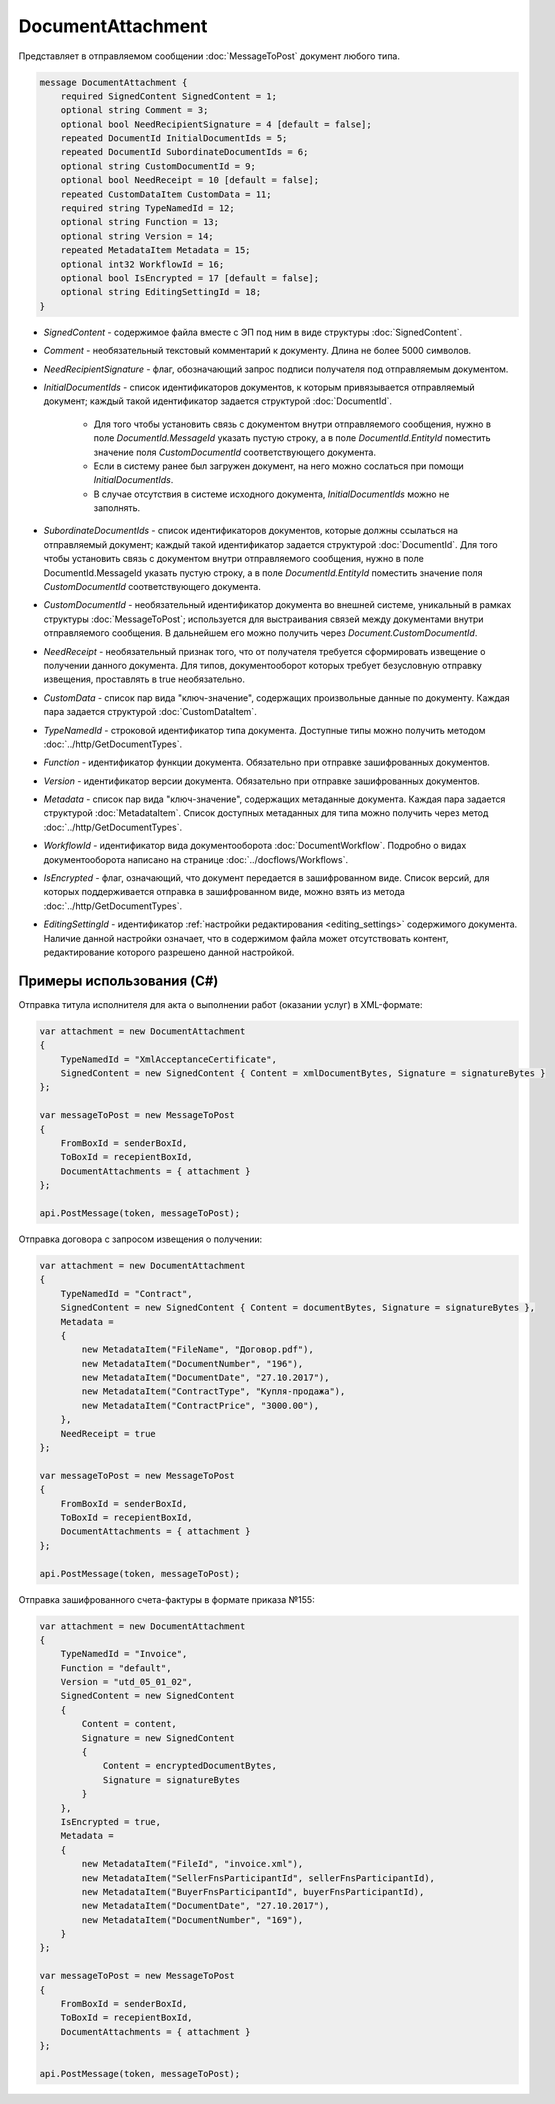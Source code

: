 DocumentAttachment
==================

Представляет в отправляемом сообщении :doc:`MessageToPost` документ любого типа.

.. code-block:: protobuf

    message DocumentAttachment {
        required SignedContent SignedContent = 1;
        optional string Comment = 3;
        optional bool NeedRecipientSignature = 4 [default = false];
        repeated DocumentId InitialDocumentIds = 5;
        repeated DocumentId SubordinateDocumentIds = 6;
        optional string CustomDocumentId = 9;
        optional bool NeedReceipt = 10 [default = false];
        repeated CustomDataItem CustomData = 11;
        required string TypeNamedId = 12;
        optional string Function = 13;
        optional string Version = 14;
        repeated MetadataItem Metadata = 15;
        optional int32 WorkflowId = 16;
        optional bool IsEncrypted = 17 [default = false];
        optional string EditingSettingId = 18;
    }

-  *SignedContent* - содержимое файла вместе с ЭП под ним в виде структуры :doc:`SignedContent`.

-  *Comment* - необязательный текстовый комментарий к документу. Длина не более 5000 символов.

-  *NeedRecipientSignature* - флаг, обозначающий запрос подписи получателя под отправляемым документом.

-  *InitialDocumentIds* - список идентификаторов документов, к которым привязывается отправляемый документ; каждый такой идентификатор задается структурой :doc:`DocumentId`.

    -  Для того чтобы установить связь с документом внутри отправляемого сообщения, нужно в поле *DocumentId.MessageId* указать пустую строку, а в поле *DocumentId.EntityId* поместить значение поля *CustomDocumentId* соответствующего документа.

    -  Если в систему ранее был загружен документ, на него можно сослаться при помощи *InitialDocumentIds*.

    -  В случае отсутствия в системе исходного документа, *InitialDocumentIds* можно не заполнять.

-  *SubordinateDocumentIds* - список идентификаторов документов, которые должны ссылаться на отправляемый документ; каждый такой идентификатор задается структурой :doc:`DocumentId`. Для того чтобы установить связь с документом внутри отправляемого сообщения, нужно в поле DocumentId.MessageId указать пустую строку, а в поле *DocumentId.EntityId* поместить значение поля *CustomDocumentId* соответствующего документа.

-  *CustomDocumentId* - необязательный идентификатор документа во внешней системе, уникальный в рамках структуры :doc:`MessageToPost`; используется для выстраивания связей между документами внутри отправляемого сообщения. В дальнейшем его можно получить через *Document.CustomDocumentId*.

-  *NeedReceipt* - необязательный признак того, что от получателя требуется сформировать извещение о получении данного документа. Для типов, документооборот которых требует безусловную отправку извещения, проставлять в true необязательно.

-  *CustomData* - список пар вида "ключ-значение", содержащих произвольные данные по документу. Каждая пара задается структурой :doc:`CustomDataItem`.

-  *TypeNamedId* - строковой идентификатор типа документа. Доступные типы можно получить методом :doc:`../http/GetDocumentTypes`.

-  *Function* - идентификатор функции документа. Обязательно при отправке зашифрованных документов.

-  *Version* - идентификатор версии документа. Обязательно при отправке зашифрованных документов.

-  *Metadata* - список пар вида "ключ-значение", содержащих метаданные документа. Каждая пара задается структурой :doc:`MetadataItem`. Список доступных метаданных для типа можно получить через метод :doc:`../http/GetDocumentTypes`.

-  *WorkflowId* - идентификатор вида документооборота :doc:`DocumentWorkflow`. Подробно о видах документооборота написано на странице :doc:`../docflows/Workflows`.

-  *IsEncrypted* - флаг, означающий, что документ передается в зашифрованном виде. Список версий, для которых поддерживается отправка в зашифрованном виде, можно взять из метода :doc:`../http/GetDocumentTypes`.

- *EditingSettingId* - идентификатор :ref:`настройки редактирования <editing_settings>` содержимого документа. Наличие данной настройки означает, что в содержимом файла может отсутствовать контент, редактирование которого разрешено данной настройкой.

Примеры использования (C#)
^^^^^^^^^^^^^^^^^^^^^^^^^^

Отправка титула исполнителя для акта о выполнении работ (оказании услуг) в XML-формате:

.. code-block:: csharp

    var attachment = new DocumentAttachment
    {
        TypeNamedId = "XmlAcceptanceCertificate",
        SignedContent = new SignedContent { Content = xmlDocumentBytes, Signature = signatureBytes }
    };

    var messageToPost = new MessageToPost
    {
        FromBoxId = senderBoxId,
        ToBoxId = recepientBoxId,
        DocumentAttachments = { attachment }
    };

    api.PostMessage(token, messageToPost);

Отправка договора с запросом извещения о получении:

.. code-block:: csharp

    var attachment = new DocumentAttachment
    {
        TypeNamedId = "Contract",
        SignedContent = new SignedContent { Content = documentBytes, Signature = signatureBytes },
        Metadata =
        {
            new MetadataItem("FileName", "Договор.pdf"),
            new MetadataItem("DocumentNumber", "196"),
            new MetadataItem("DocumentDate", "27.10.2017"),
            new MetadataItem("ContractType", "Купля-продажа"),
            new MetadataItem("ContractPrice", "3000.00"),
        },
        NeedReceipt = true
    };

    var messageToPost = new MessageToPost
    {
        FromBoxId = senderBoxId,
        ToBoxId = recepientBoxId,
        DocumentAttachments = { attachment }
    };

    api.PostMessage(token, messageToPost);

Отправка зашифрованного счета-фактуры в формате приказа №155:

.. code-block:: csharp

    var attachment = new DocumentAttachment
    {
        TypeNamedId = "Invoice",
        Function = "default",
        Version = "utd_05_01_02",
        SignedContent = new SignedContent
        {
            Content = content,
            Signature = new SignedContent
            {
                Content = encryptedDocumentBytes,
                Signature = signatureBytes
            }
        },
        IsEncrypted = true,
        Metadata =
        {
            new MetadataItem("FileId", "invoice.xml"),
            new MetadataItem("SellerFnsParticipantId", sellerFnsParticipantId),
            new MetadataItem("BuyerFnsParticipantId", buyerFnsParticipantId),
            new MetadataItem("DocumentDate", "27.10.2017"),
            new MetadataItem("DocumentNumber", "169"),
        }
    };

    var messageToPost = new MessageToPost
    {
        FromBoxId = senderBoxId,
        ToBoxId = recepientBoxId,
        DocumentAttachments = { attachment }
    };

    api.PostMessage(token, messageToPost);
